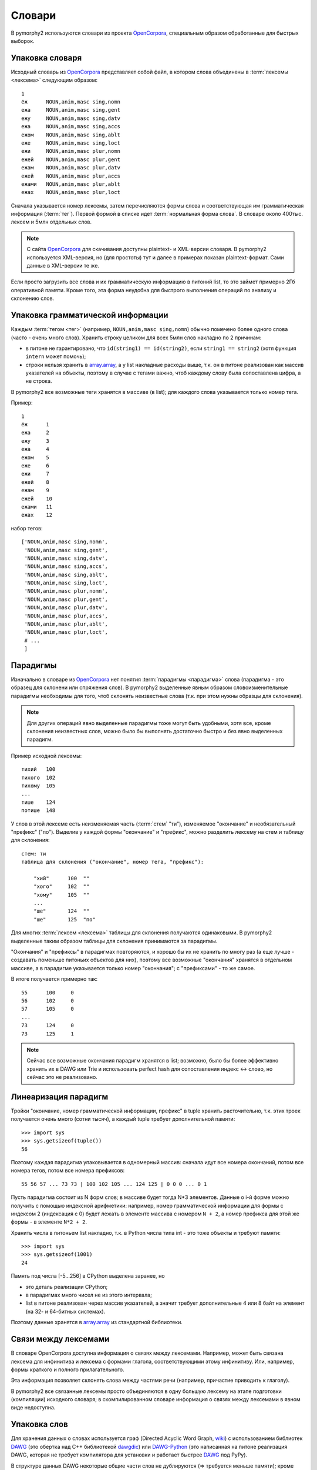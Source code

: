 .. _dictionary:

Словари
=======

В pymorphy2 используются словари из проекта OpenCorpora_,
специальным образом обработанные для быстрых выборок.

.. _OpenCorpora: http://opencorpora.org

Упаковка словаря
----------------

Исходный словарь из OpenCorpora_ представляет собой файл,
в котором слова объединены в :term:`лексемы <лексема>` следующим образом::

    1
    ёж      NOUN,anim,masc sing,nomn
    ежа     NOUN,anim,masc sing,gent
    ежу     NOUN,anim,masc sing,datv
    ежа     NOUN,anim,masc sing,accs
    ежом    NOUN,anim,masc sing,ablt
    еже     NOUN,anim,masc sing,loct
    ежи     NOUN,anim,masc plur,nomn
    ежей    NOUN,anim,masc plur,gent
    ежам    NOUN,anim,masc plur,datv
    ежей    NOUN,anim,masc plur,accs
    ежами   NOUN,anim,masc plur,ablt
    ежах    NOUN,anim,masc plur,loct

Сначала указывается номер лексемы, затем перечисляются формы слова и
соответствующая им грамматическая информация (:term:`тег`).
Первой формой в списке идет :term:`нормальная форма слова`.
В словаре около 400тыс. лексем и 5млн отдельных слов.

.. note::

    С сайта OpenCorpora_ для скачивания доступны plaintext- и XML-версии
    словаря. В pymorphy2 используется XML-версия, но (для простоты) тут
    и далее в примерах показан plaintext-формат. Сами данные в XML-версии
    те же.

Если просто загрузить все слова и их грамматическую информацию в питоний list,
то это займет примерно 2Гб оперативной памяти. Кроме того, эта форма
неудобна для быстрого выполнения операций по анализу и склонению слов.

Упаковка грамматической информации
----------------------------------

Каждым :term:`тегом <тег>` (например, ``NOUN,anim,masc sing,nomn``)
обычно помечено более одного слова (часто - очень много слов).
Хранить строку целиком для всех 5млн слов накладно по 2 причинам:

- в питоне не гарантировано, что ``id(string1) == id(string2)``, если
  ``string1 == string2`` (хотя функция ``intern`` может помочь);
- строки нельзя хранить в `array.array`_, а у list накладные расходы выше,
  т.к. он в питоне реализован как массив указателей на объекты, поэтому
  в случае с тегами важно, чтоб каждому слову была сопоставлена цифра,
  а не строка.

.. _array.array: http://docs.python.org/3/library/array.html

В pymorphy2 все возможные теги хранятся в массиве (в list); для каждого слова
указывается только номер тега.

Пример::

    1
    ёж      1
    ежа     2
    ежу     3
    ежа     4
    ежом    5
    еже     6
    ежи     7
    ежей    8
    ежам    9
    ежей    10
    ежами   11
    ежах    12

набор тегов::

    ['NOUN,anim,masc sing,nomn',
     'NOUN,anim,masc sing,gent',
     'NOUN,anim,masc sing,datv',
     'NOUN,anim,masc sing,accs',
     'NOUN,anim,masc sing,ablt',
     'NOUN,anim,masc sing,loct',
     'NOUN,anim,masc plur,nomn',
     'NOUN,anim,masc plur,gent',
     'NOUN,anim,masc plur,datv',
     'NOUN,anim,masc plur,accs',
     'NOUN,anim,masc plur,ablt',
     'NOUN,anim,masc plur,loct',
     # ...
     ]

.. _paradigms:

Парадигмы
---------

Изначально в словаре из OpenCorpora_ нет понятия :term:`парадигмы <парадигма>`
слова (парадигма - это образец для склонени или спряжения слов).
В pymorphy2 выделенные явным образом словоизменительные парадигмы необходимы
для того, чтоб склонять неизвестные слова (т.к. при этом нужны образцы
для склонения).

.. note::

    Для других операций явно выделенные парадигмы тоже могут быть удобными,
    хотя все, кроме склонения неизвестных слов, можно было бы выполнять
    достаточно быстро и без явно выделенных парадигм.

Пример исходной лексемы::

    тихий   100
    тихого  102
    тихому  105
    ...
    тише    124
    потише  148

У слов в этой лексеме есть неизменяемая часть (:term:`стем` "ти"),
изменяемое "окончание" и необязательный "префикс" ("по"). Выделив у
каждой формы "окончание" и "префикс", можно разделить лексему на
стем и таблицу для склонения::

    стем: ти
    таблица для склонения ("окончание", номер тега, "префикс"):

        "хий"      100  ""
        "хого"     102  ""
        "хому"     105  ""
        ...
        "ше"       124  ""
        "ше"       125  "по"

Для многих :term:`лексем <лексема>` таблицы для склонения получаются
одинаковыми. В pymorphy2 выделенные таким образом таблицы для склонения
принимаются за парадигмы.

"Окончания" и "префиксы" в парадигмах повторяются, и хорошо
бы их не хранить по многу раз (а еще лучше - создавать
поменьше питоньих объектов для них), поэтому все возможные
"окончания" хранятся в отдельном массиве, а в парадигме указывается
только номер "окончания"; с "префиксами" - то же самое.

В итоге получается примерно так::

    55      100     0
    56      102     0
    57      105     0
    ...
    73      124     0
    73      125     1

.. note::

    Сейчас все возможные окончания парадигм хранятся в list;
    возможно, было бы более эффективно хранить их в DAWG или Trie и
    использовать perfect hash для сопоставления индекс <-> слово,
    но сейчас это не реализовано.

Линеаризация парадигм
---------------------

Тройки "окончание, номер грамматической информации, префикс" в tuple хранить
расточительно, т.к. этих троек получается очень много (сотни тысяч),
а каждый tuple требует дополнительной памяти::

    >>> import sys
    >>> sys.getsizeof(tuple())
    56

Поэтому каждая парадигма упаковывается в одномерный массив: сначала идут
все номера окончаний, потом все номера тегов, потом все номера
префиксов::

    55 56 57 ... 73 73 | 100 102 105 ... 124 125 | 0 0 0 ... 0 1

Пусть парадигма состоит из N форм слов; в массиве будет тогда N*3 элементов.
Данные о i-й форме можно получить с помощью индексной арифметики:
например, номер грамматической информации для формы с индексом 2
(индексация с 0) будет лежать в элементе массива с номером ``N + 2``,
а номер префикса для этой же формы - в элементе ``N*2 + 2``.

Хранить числа в питоньем list накладно, т.к. в Python числа типа int - это
тоже объекты и требуют памяти::

    >>> import sys
    >>> sys.getsizeof(1001)
    24

Память под числа [-5...256] в CPython выделена заранее, но

* это деталь реализации CPython;
* в парадигмах много чисел не из этого интервала;
* list в питоне реализован через массив указателей, а значит требует
  дополнительные 4 или 8 байт на элемент (на 32- и 64-битных системах).

Поэтому данные хранятся в `array.array`_ из стандартной библиотеки.

Связи между лексемами
---------------------

В словаре OpenCorpora доступна информация о связях между лексемами.
Например, может быть связана лексема для инфинитива и лексема с формами
глагола, соответствующими этому инфинитиву. Или, например, формы краткого
и полного прилагательного.

Эта информация позволяет склонять слова между частями речи (например,
причастие приводить к глаголу).

В pymorphy2 все связанные лексемы просто объединяются в одну большую лексему
на этапе подготовки (компиляции) исходного словаря; в скомпилированном
словаре информация о связях между лексемами в явном виде недоступна.

.. _word-packing:

Упаковка слов
-------------

Для хранения данных о словах используется граф (Directed Acyclic Word Graph,
`wiki <http://en.wikipedia.org/wiki/Directed_acyclic_word_graph>`__)
с использованием библиотек DAWG_ (это обертка над C++ библиотекой dawgdic_)
или DAWG-Python_ (это написанная на питоне реализация DAWG, которая не требует
компилятора для установки и работает быстрее DAWG_ под PyPy).

В структуре данных DAWG некоторые общие части слов не
дублируются (=> требуется меньше памяти); кроме того, в DAWG можно быстро
выполнять не только точный поиск слова, но и другие операции - например,
поиск по префиксу или поиск с заменами.

В pymorphy2 в DAWG помещаются не сами слова, а строки вида

    <слово> <разделитель> <номер парадигмы> <номер формы в парадигме>

Пусть, для примера, у нас есть слова (в скобках - допустимые разборы,
определяемые парами "номер парадигмы, номер формы в парадигме").

::

    двор    (3, 1)
    ёж      (4, 1)
    дворник (1, 2) и (2, 2)
    ёжик    (1, 2) и (2, 2)

Тогда они будут закодированы в такой граф:

.. digraph:: foo

    rankdir=LR;
    size=9;

    node [shape = doublecircle]; 10 14;
    node [shape = circle];

    0 -> 2 [label=Д];
    0 -> 3 [label=Ё];
    1 -> 4 [label=О];
    2 -> 1 [label=В];
    3 -> 16 [label=Ж];
    4 -> 6 [label=Р];
    5 -> 8 [label=К];
    6 -> 7 [label=Н];
    6 -> 22 [label=sep];
    7 -> 5 [label=И];
    8 -> 9 [label=sep];
    9 -> 12 [label=PARA_1];
    9 -> 15 [label=PARA_2];
    12 -> 10 [label=IND_2];
    13 -> 14 [label=IND_1];
    15 -> 10 [label=IND_2];
    16 -> 32 [label=И];
    16 -> 54 [label=sep];
    17 -> 14 [label=IND_1];
    22 -> 13 [label=PARA_3];
    32 -> 8 [label=К];
    54 -> 17 [label=PARA_4];


Этот подход позволяет экономить память (т.к. как сами слова, так
и данные о парадигмах и индексах сжимаются в DAWG), + алгоритмы
упрощаются: например, для получения всех возможных вариантов
разбора слова достаточно найти все ключи, начинающиеся с

    <слово> <разделитель>

-- а эта операция (поиск всех ключей по префиксу) в используемой реализации
DAWG достаточно эффективная. Хранение слов в DAWG позволяет также быстро
и правильно :ref:`обрабатывать букву "ё" <umlauts>`.

.. note::

    На самом деле граф будет немного не такой, т.к. текст кодируется в utf-8,
    а значения в base64, и поэтому узлов будет больше; для получения одной
    буквы или цифры может требоваться совершить несколько переходов.

    Кодировка utf-8 используется из-за того, что кодек utf-8 в питоне
    в несколько раз быстрее однобайтового cp1251. Кодировка цифр в
    base64 - тоже деталь реализации: C++ библиотека, на которой основан DAWG_,
    поддерживает только нуль-терминированные строки. Байт 0 считается
    завершением строки и не может присутствовать в ключе, а для
    двухбайтовых целых числел сложно гарантировать, что оба байта ненулевые.

.. note::

    Подход похож на тот, что описан на `aot.ru <http://aot.ru/>`_.


.. _DAWG: https://github.com/kmike/DAWG
.. _DAWG-Python: https://github.com/kmike/DAWG-Python
.. _dawgdic: https://code.google.com/p/dawgdic/


Итоговый формат данных
----------------------

Таблица с грамматической информацией
^^^^^^^^^^^^^^^^^^^^^^^^^^^^^^^^^^^^

::

    ['tag1', 'tag2', ...]

``tag<N>`` - :term:`тег` (грамматическая информация, набор граммем):
например, ``NOUN,anim,masc sing,nomn``.

Этот массив занимает где-то 0.5M памяти.

Парадигмы
^^^^^^^^^

::

    paradigms = [
        array.array("<H", [
            suff_id1, .., suff_idN,
            tag_id1, .., tag_idN,
            pref_id1, .., pref_idN
        ]),

        array.array("<H", [
            ...
        ]),

        ...
    ]

    suffixes = ['suffix1', 'suffix2', ...]
    prefixes = ['prefix1', 'prefix2', ...]


``suff_id<N>``, ``tag_id<N>`` и ``pref_id<N>`` - это индексы в таблицах
с возможными "окончаниями" ``suffixes``, грамматической информацией (тегами)
и "префисками" ``prefixes`` соответственно.

Парадигмы и соответствующие списки "окончаний" и "префиксов"
занимают примерно 3-4M памяти.

Слова
^^^^^

Все слова хранятся в ``dawg.RecordDAWG``::

       dawg.RecordDAWG

           'word1': (para_id1, para_index1),
           'word1': (para_id2, para_index2),
           'word2': (para_id1, para_index1),
           ...

В DAWG эта информация занимает примерно 7M памяти.

Алгоритм разбора по словарю
---------------------------

С описанной выше структурой словаря разбирать известные слова достаточно
просто. Код на питоне::

    result = []

    # Ищем в DAWG со словами все ключи, которые начинаются
    # с <СЛОВО><sep> (обходом по графу); из этих ключей (из того, что за <sep>)
    # получаем список кортежей [(para_id1, index1), (para_id2, index2), ...].
    #
    # RecordDAWG из библиотек DAWG или DAWG-Python умеет это делать
    # одной командой (с возможностью нечеткого поиска для буквы Ё):

    para_data = self._dictionary.words.similar_items(word, self._ee)

    # fixed_word - это слово с исправленной буквой Ё, для которого был
    # проведен разбор.

    for fixed_word, parse in para_data:
        for para_id, idx in parse:

            # по информации о номере парадигмы и номере слова в
            # парадигме восстанавливаем нормальную форму слова и
            # грамматическую информацию.

            tag = self._build_tag_info(para_id, idx)
            normal_form = self._build_normal_form(para_id, idx, fixed_word)

            result.append(
                (fixed_word, tag, normal_form)
            )

Настоящий код немного отличается в деталях, но суть та же.

Т.к. парадигмы запакованы в линейный массив, требуются дополнительные
шаги для получения данных. Метод ``_build_tag_info`` реализован, например,
вот так::

    def _build_tag_info(self, para_id, idx):

        # получаем массив с данными парадигмы
        paradigm = self._dictionary.paradigms[para_id]

        # индексы грамматической информации начинаются со второй трети
        # массива с парадигмой
        tag_info_offset = len(paradigm) // 3

        # получаем искомый индекс
        tag_id = paradigm[tag_info_offset + tag_id_index]

        # возвращаем соответствующую строку из таблицы с грамматической информацией
        return self._dictionary.gramtab[tag_id]

.. note::

    Для разбора слов, которых нет в словаре, в pymorphy2
    есть :ref:`предсказатель <prediction>`.

Формат хранения словаря
-----------------------

Итоговый словарь представляет собой папку с файлами::

    dict/
        meta.json
        gramtab-opencorpora-int.json
        gramtab-opencorpora-ext.json
        grammemes.json
        suffixes.json
        paradigm-prefixes.json
        paradigms.array
        words.dawg
        prediction-suffixes-0.dawg
        prediction-suffixes-1.dawg
        prediction-suffixes-2.dawg
        prediction-prefixes.dawg

Файлы .json - обычные json-данные; .dawg - это двоичный формат C++ библиотеки
`dawgdic`_; paradigms.array - это массив чисел в двоичном виде.

.. note::

    Если вы вдруг пишете морфологический анализатор не на питоне (и формат
    хранения данных устраивает), то вполне возможно, что будет проще
    использовать эти подготовленные словари, а не конвертировать словари
    из OpenCorpora еще раз; ничего специфичного для питона
    в сконвертированных словарях нет.


Характеристики
--------------

После применения описанных выше методов в pymorphy2 словарь
со всеми сопутствующими данными занимает около 15Мб оперативной памяти;
скорость разбора - от нескольких десятков тыс. слов/сек до > 100тыс.
слов/сек (в зависимости от интерпретатора, настроек и выполняемой операции).
Для сравнения:

* в mystem_ словарь + код занимает около 20Мб оперативной памяти,
  скорость > 100тыс. слов/сек;
* в lemmatizer из aot.ru словарь занимает 9Мб памяти (судя по данным
  `отсюда <http://www.aot.ru/docs/sokirko/Dialog2004.htm>`_),
  скорость > 200тыс слов/сек.;
* в варианте морф. анализатора на конечных автоматах с питоновской оберткой
  к openfst (http://habrahabr.ru/post/109736/) сообщается, что словарь
  занимал 35/3 = 11Мб после сжатия, скорость порядка 2 тыс слов/сек
  без оптимизаций;
* написанный на питоне вариант морф. анализатора на конечных автоматах
  (автор - Konstantin Selivanov) требовал порядка 300Мб памяти, скорость порядка
  2 тыс. слов/сек;
* в `pymorphy 0.5.6`_ полностью загруженный в память словарь
  (этот вариант там не документирован) занимает порядка 300Мб,
  скорость порядка 1-2тыс слов/сек.
* Про MAnalyzer_ v0.1 (основанный на алгоритмах из pymorphy1, но написанный
  на C++ и с использованием dawg) приводят сведения, что скорость разбора
  900тыс слов/сек при потреблении памяти 40Мб;
* в :ref:`первом варианте <2trie>` формата словарей pymorphy2
  (от которого я отказался) получалась скорость 20-60тыс слов/сек
  при 30M памяти или 2-5 тыс слов/сек при 5Мб памяти (предсказатель
  там не был реализован).

Цели обогнать C/C++ реализации у pymorphy2 нет; цель - скорость
базового разбора должна быть достаточной для того, чтоб "продвинутые"
операции работали быстро. Мне кажется, 30 тыс. слов/сек или 300 тыс.
слов/сек - это не очень важно для многих задач, т.к. накладные расходы
на обработку и применение результатов разбора все равно, скорее всего,
"съедят" эту разницу (особенно при использовании из питоньего кода).

.. _mystem: http://company.yandex.ru/technologies/mystem/
.. _pymorphy 0.5.6: http://pymorphy.readthedocs.org/en/v0.5.6/index.html
.. _MAnalyzer: https://github.com/Melkogotto/MAnalyzer

